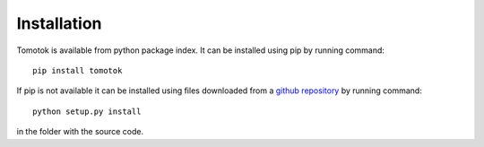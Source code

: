 Installation
============

Tomotok is available from python package index. It can be installed using pip by running command::

    pip install tomotok

If pip is not available it can be installed using files downloaded from a `github repository <https://github.com/Tomotok>`_ by running command::

    python setup.py install

in the folder with the source code.